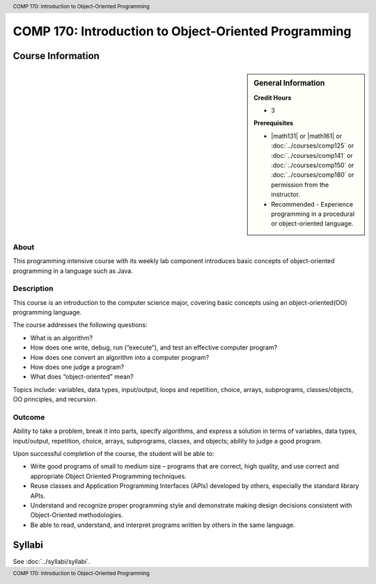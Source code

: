 ﻿.. header:: COMP 170: Introduction to Object-Oriented Programming
.. footer:: COMP 170: Introduction to Object-Oriented Programming

.. index::
    Introduction to Object-Oriented Programming
    Introduction
    Object-Oriented Programming
    Object-Oriented
    Programming
    COMP 170

#####################################################
COMP 170: Introduction to Object-Oriented Programming
#####################################################

******************
Course Information
******************

.. sidebar:: General Information

    **Credit Hours**

    * 3

    **Prerequisites**

    * |math131| or |math161| or :doc:`../courses/comp125` or :doc:`../courses/comp141` or :doc:`../courses/comp150` or :doc:`../courses/comp180` or permission from the instructor.
    * Recommended - Experience programming in a procedural or object-oriented language.

About
=====

This programming intensive course with its weekly lab component introduces basic concepts of object-oriented programming in a language such as Java.

Description
===========

This course is an introduction to the computer science major, covering basic concepts using an object-oriented(OO) programming language.

The course addresses the following questions:

* What is an algorithm?
* How does one write, debug, run (“execute”), and test an effective computer program?
* How does one convert an algorithm into a computer program?
* How does one judge a program?
* What does “object-oriented” mean?

Topics include: variables, data types, input/output, loops and repetition, choice, arrays, subprograms, classes/objects, OO principles, and recursion.

Outcome
=======

Ability to take a problem, break it into parts, specify algorithms, and express a solution in terms of variables, data types, input/output, repetition, choice, arrays, subprograms, classes, and objects; ability to judge a good program.

Upon successful completion of the course, the student will be able to:

* Write good programs of small to medium size – programs that are correct, high quality, and use correct and appropriate Object Oriented Programming techniques.
* Reuse classes and Application Programming Interfaces (APIs) developed by others, especially the standard library APIs.
* Understand and recognize proper programming style and demonstrate making design decisions consistent with Object-Oriented  methodologies.
* Be able to read, understand, and interpret programs written by others in the same language.

*******
Syllabi
*******

See :doc:`../syllabi/syllabi`.
